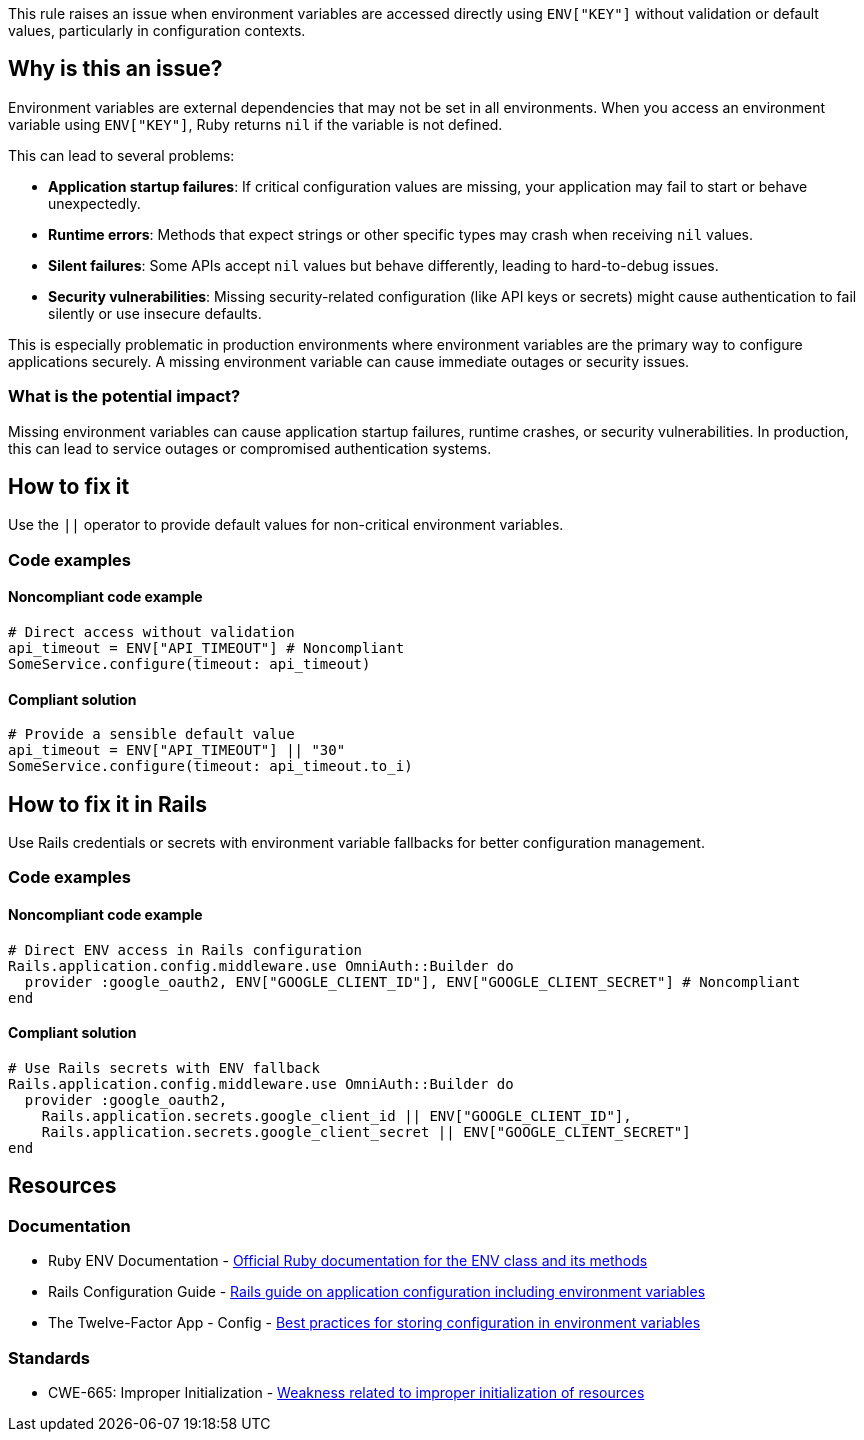 This rule raises an issue when environment variables are accessed directly using `ENV["KEY"]` without validation or default values, particularly in configuration contexts.

== Why is this an issue?

Environment variables are external dependencies that may not be set in all environments. When you access an environment variable using `ENV["KEY"]`, Ruby returns `nil` if the variable is not defined.

This can lead to several problems:

* *Application startup failures*: If critical configuration values are missing, your application may fail to start or behave unexpectedly.
* *Runtime errors*: Methods that expect strings or other specific types may crash when receiving `nil` values.
* *Silent failures*: Some APIs accept `nil` values but behave differently, leading to hard-to-debug issues.
* *Security vulnerabilities*: Missing security-related configuration (like API keys or secrets) might cause authentication to fail silently or use insecure defaults.

This is especially problematic in production environments where environment variables are the primary way to configure applications securely. A missing environment variable can cause immediate outages or security issues.

=== What is the potential impact?

Missing environment variables can cause application startup failures, runtime crashes, or security vulnerabilities. In production, this can lead to service outages or compromised authentication systems.

== How to fix it

Use the `||` operator to provide default values for non-critical environment variables.

=== Code examples

==== Noncompliant code example

[source,ruby,diff-id=1,diff-type=noncompliant]
----
# Direct access without validation
api_timeout = ENV["API_TIMEOUT"] # Noncompliant
SomeService.configure(timeout: api_timeout)
----

==== Compliant solution

[source,ruby,diff-id=1,diff-type=compliant]
----
# Provide a sensible default value
api_timeout = ENV["API_TIMEOUT"] || "30"
SomeService.configure(timeout: api_timeout.to_i)
----

== How to fix it in Rails

Use Rails credentials or secrets with environment variable fallbacks for better configuration management.

=== Code examples

==== Noncompliant code example

[source,ruby,diff-id=2,diff-type=noncompliant]
----
# Direct ENV access in Rails configuration
Rails.application.config.middleware.use OmniAuth::Builder do
  provider :google_oauth2, ENV["GOOGLE_CLIENT_ID"], ENV["GOOGLE_CLIENT_SECRET"] # Noncompliant
end
----

==== Compliant solution

[source,ruby,diff-id=2,diff-type=compliant]
----
# Use Rails secrets with ENV fallback
Rails.application.config.middleware.use OmniAuth::Builder do
  provider :google_oauth2,
    Rails.application.secrets.google_client_id || ENV["GOOGLE_CLIENT_ID"],
    Rails.application.secrets.google_client_secret || ENV["GOOGLE_CLIENT_SECRET"]
end
----

== Resources

=== Documentation

 * Ruby ENV Documentation - https://ruby-doc.org/core/ENV.html[Official Ruby documentation for the ENV class and its methods]

 * Rails Configuration Guide - https://guides.rubyonrails.org/configuring.html[Rails guide on application configuration including environment variables]

 * The Twelve-Factor App - Config - https://12factor.net/config[Best practices for storing configuration in environment variables]

=== Standards

 * CWE-665: Improper Initialization - https://cwe.mitre.org/data/definitions/665.html[Weakness related to improper initialization of resources]
